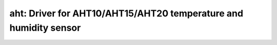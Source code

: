 aht: Driver for AHT10/AHT15/AHT20 temperature and humidity sensor
=================================================================

 .. doxygenfile:: aht.h

